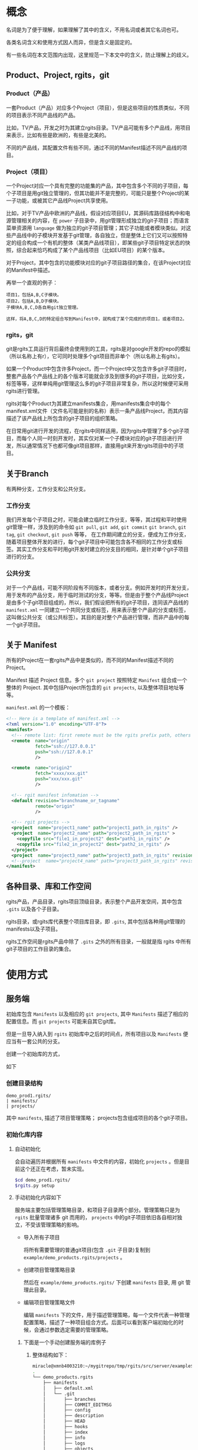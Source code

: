 * 概念
名词是为了便于理解，如果理解了其中的含义，不用名词或者其它名词也可。

各类名词含义和使用方式因人而异，但是含义是固定的。

有一些名词在本文范围内出现，这里规范一下本文中的含义，防止理解上的歧义。

** Product、Project, rgits，git
*** Product（产品）
一套Product（产品）对应多个Project（项目），但是这些项目的性质类似，不同的项目表示不同产品线的产品。

比如，TV产品，开发之时为其建立rgits目录。TV产品可能有多个产品线，用项目来表示，比如有些是欧洲的，有些是北美的。

不同的产品线，其配置文件有些不同，通过不同的Manifest描述不同产品线的项目。

*** Project（项目）
一个Project对应一个具有完整的功能集的产品，其中包含多个不同的子项目，每个子项目是用git独立管理的，但其功能并不是完整的，可能只是整个Project的某一子功能，或被其它产品线Project共享使用。

比如，对于TV产品中欧洲的产品线，假设对应项目EU，其源码库路径结构中和电源管理相关的内容，在 =power= 子目录中，用git管理形成独立的git子项目；而语言菜单资源用 =language= 做为独立的git子项目管理；其它子功能或者模块类似。对这些产品线中的子模块开发基于git管理，各自独立，但是整体上它们又可以按照特定的组合构成一个有机的整体（某类产品线项目），即某些git子项目特定状态的快照，综合起来恰巧构成了某个产品线项目（比如EU项目）的某个版本。


对于Project，其中包含的功能模块对应的git子项目路径的集合，在该Project对应的Manifest中描述。

再举一个直观的例子：
#+BEGIN_EXAMPLE
项目1，包括A,B,C子模块。
项目2，包括A,B,D子模块。
子模块A,B,C,D各自用git独立管理。

这样，将A,B,C,D的特定组合写到Manifest中，就构成了某个完成的的项目1，或者项目2。
#+END_EXAMPLE

*** rgits，git
git是rgits工具运行背后最终会使用到的工具，rgits是对google开发的repo的模拟（所以名称上有r），它可同时处理多个git项目而非单个（所以名称上有gits）。

如果一个Product中包含许多Project，而一个Project中又包含许多git子项目时，整套产品各个产品线上的各个版本可能就会涉及到很多的git子项目，比如分支，标签等等，这样单纯用git管理这么多的git子项目非常复杂，所以这时候便可采用rgits进行管理。

rgits对每个Product为其建立manifests集合，用manifests集合中的每个manifest.xml文件（文件名可能是别的名称）表示一条产品线Project，而其内容描述了该产品线上所包含的git子项目的组织策略。

在日常用git进行开发的流程，在rgits中同样适用，因为rgits中管理了多个git子项目，而每个人同一时刻开发时，其实仅对某一个子模块对应的git子项目进行开发，所以通常情况下也都可像git项目那样，直接用git来开发rgits项目中的子项目。

** 关于Branch
有两种分支，工作分支和公共分支。

*** 工作分支
我们开发每个子项目之时，可能会建立临时工作分支，等等，其过程和平时使用git管理一样，涉及到的命令如 =git pull=, =git add=, =git commit= =git branch=, =git tag=, =git checkout=, =git push= 等等， 在工作期间建立的分支，便成为工作分支，随着项目整体开发的进行，每个git子项目中可能包含各不相同的工作分支或标签。其实工作分支和平时用git开发时建立的分支目的相同，是针对单个git子项目进行的分支。

*** 公共分支
对于一个产品线，可能不同阶段有不同版本，或者分支。例如开发时的开发分支，用于发布的产品分支，用于临时测试的分支，等等。但是由于整个产品线Project是由多个子git项目组成的，所以，我们假设把所有的git子项目，连同该产品线的 =manifest.xml= 一同建立一个共同分支或标签，用来表示整个产品的分支或标签，这叫做公共分支（或公共标签）。其目的是对整个产品进行管理，而非产品中的每一个git子项目。

** 关于 Manifest
所有的Project在一套rgits产品中是类似的，而不同的Manifest描述不同的Project。

Manifest 描述 Project 信息。多个 =git project= 按照特定 =Manifest= 组合成一个整体的 Project. 其中包括Project所包含的 =git projects=, 以及整体项目地址等等。

=manifest.xml= 的一个模板：
#+BEGIN_SRC xml
<!-- Here is a template of manifest.xml -->
<?xml version="1.0" encoding="UTF-8"?>
<manifest>
  <!-- remote list: first remote must be the rgits prefix path, others is real git project path. -->
  <remote  name="origin"
           fetch="ssh://127.0.0.1"
           push="ssh://127.0.0.1"
           />

  <remote  name="origin2"
           fetch="xxxx/xxx.git"
           push="xxx/xxx.git"
           />

  <!-- rgit manifest infomation -->
  <default revision="branchname_or_tagname"
           remote="origin"
           />
 
  <!-- rgit projects -->
  <project  name="project1_name" path="project1_path_in_rgits" />
  <project  name="project2_name" path="project2_path_in_rgits" >
  	<copyfile src="file1_in_project2" dest="path1_in_rgits" /> 
	<copyfile src="file2_in_project2" dest="path2_in_rgits" /> 	
  </project>
  <project  name="project3_name" path="project3_path_in_rgits" revision="project3_revision"/>
  <!--project  name="project4_name" path="project3_path_in_rgits" revision="project3_revision" remote="origin2"/-->
</manifest>
#+END_SRC

** 各种目录、库和工作空间
rgits产品，产品目录，rgits项目顶级目录，表示整个产品开发空间，其中包含 =.gits= 以及各个子目录。

rgits目录，或rgits库代表整个项目库目录，即 =.gits=, 其中包括各种用git管理的manifests以及子项目。

rgits工作空间是rgits产品中除了 =.gits= 之外的所有目录，一般就是指 rgits 中所有 git子项目的工作目录的集合。

* 使用方式
** 服务端
初始库包含 =Manifests= 以及相应的 =git projects=, 其中 =Manifests= 描述了相应的配置信息。而 =git projects= 可能来自其它git库。

但是一旦导入纳入到 =rgits= 初始库中之后的时间点，所有项目以及 =Manifests= 便应当有一套公共的分支。

创建一个初始库的方式，

如下

*** 创建目录结构
#+BEGIN_EXAMPLE
demo_prod1.rgits/
| manifests/
| projects/
#+END_EXAMPLE
其中 =manifests=, 描述了项目管理策略； projects包含组成项目的各个git子项目。

*** 初始化库内容
**** 自动初始化
会自动遍历并根据所有 =manifests= 中文件的内容，初始化 =projects= 。但是目前这个还正在考虑，暂未实现。

#+BEGIN_SRC sh
$cd demo_prod1.rgits/
$rgits.py setup
#+END_SRC

**** 手动初始化内容如下
服务端主要包括管理策略目录，和项目子目录两个部分。管理策略只是为 =rgits= 批量管理诸多 git 而用的， =projects= 中的git子项目依旧各自相对独立，不受该管理策略的影响。

+ 导入所有子项目

  将所有需要管理的普通git项目(包含 =.git= 子目录)复制到 =example/demo_products.rgits/projects= 。

+ 创建项目管理策略目录

  然后在 =example/demo_products.rgits/= 下创建 =manifests= 目录, 用 git 管理此目录。

+ 编辑项目管理策略文件

  编辑 =manifests= 下的文件，用于描述管理策略，每一个文件代表一种管理配置策略，描述了一种项目组合方式。后面可以看到客户端初始化的时候，会通过参数选定需要的管理策略。
  
***** 下面是一个手动创建服务端的库例子
****** 整体结构如下：
#+BEGIN_SRC sh
miracle@xmnb4003210:~/mygitrepo/tmp/rgits/src/server/example$ tree -a -L 4
.
└── demo_products.rgits
    ├── manifests
    │   ├── default.xml
    │   └── .git
    │       ├── branches
    │       ├── COMMIT_EDITMSG
    │       ├── config
    │       ├── description
    │       ├── HEAD
    │       ├── hooks
    │       ├── index
    │       ├── info
    │       ├── logs
    │       ├── objects
    │       └── refs
    └── projects
        ├── project1_path_in_rgits
        │   ├── .git
        │   ├── prj1file1
        │   ├── prj1file2
        │   ├── prj1file3
        │   ├── prj1file4
        │   └── prj1file5
        ├── project2_path_in_rgits
        │   ├── .git
        │   ├── prj2file1
        │   ├── prj2file2
        │   ├── prj2file3
        │   ├── prj2file4
        │   └── prj2file5
        └── project3_path_in_rgits
            ├── .git
            ├── prj3file1
            ├── prj3file2
            ├── prj3file3
            ├── prj3file4
            └── prj3file5

16 directories, 21 files
#+END_SRC

这里， =demo_products.rgits= 是库的顶级目录； =manifests/= 目录包含各种项目管理策略，用git管理，并且包含了其git工作目录； =projects= 是各自独立的 git 项目。正常来说，可以按照正常git流程使用 =projects= 中的各个子项目；只是为了方便批量管理特定组合的整体项目，才使用 =rgits= 借助 =manifests= 进行管理。

****** 管理策略文件
=default.xml= 是一个默认的管理策略，如下：
#+BEGIN_EXAMPLE
<?xml version="1.0" encoding="UTF-8"?>
<!-- Here is a template of manifest.xml -->
<manifest>
  <!-- remote list -->
  <remote  name="origin"
	       fetch="ssh://127.0.0.1:/home/miracle/mygitrepo/tmp/rgits/src/server/example/demo_products.rgits/"
	       push="ssh://127.0.0.1:/home/miracle/mygitrepo/tmp/rgits/src/server/example/demo_products.rgits/"
           />

  <remote  name="origin2"
           fetch="ssh://127.0.0.1/xxx.git"
           push="ssh://127.0.0.1/xxx.git"
           />

  <!-- rgit manifest infomation -->
  <default revision="master"
           remote="origin"
           />
 
  <!-- rgit projects -->
  <project  name="project1_name" path="project1_path_in_rgits" />
  <project  name="project2_name" path="project2_path_in_rgits" >
  	<copyfile src="file1_in_project2" dest="path1_in_rgits" /> 
	<copyfile src="file2_in_project2" dest="path2_in_rgits" /> 	
  </project>
  <project  name="project3_name" path="project3_path_in_rgits" revision="project3_revision"/>
  <!--project  name="project4_name" path="project3_path_in_rgits" revision="project3_revision" remote="origin2"/-->
</manifest>
#+END_EXAMPLE

其格式参照了google的 repo配置文件。含义不言而喻。

注意这里的 =remote= ：
为保证后面的每个 =project= 能够支持特定的 =remote= 属性，这里我们强制规定 =remote list= 中第一个 =remote= 其内容是 =rgits= 的项目集合路径，而其他的 =remote= 是具体的git项目路径。就是说，第一个 =remote= 路径结合后面的 =project= 名称才构成可抓取的存在的git项目路径；而后面的 =remote= 就是直接可以被抓取的 “外部” git项目路径，不用拼接，一般会被某个 =project= 的 =remote= 属性引用。

建议尽量不要为每个项目定制额外的 =remote=, 即建议 =manifest.xml= 中只有一个remote，因为若非如此，其实也会为批量处理带来麻烦。
** 客户端
*** 主要命令语法与详述
这里 =$repo_dir= 是 =rgits= 管理的目录，默认为 =./.gits=.
**** 初始化
***** 语法
=init [ -u <initurl> [-b <branch>] [-m <manifest>] ]=

***** 描述
初始化 =rgits= 客户端环境，建立好 =.gits= 目录，但是并没有对其中的 =.gits/projects= 项目集获取。
****** 选项
+ =-u= 必须指定，指定的是服务端的库集合根目录。 

+ =-b= 指定的分支要在服务端存在，默认为 =master= 

+ =-m= 指定的是采用的 =manifests.xml= 的名字, 默认为 =default.xml= 。

如果没有选项和参数，则表示之前被初始化过，直接用之前初始化的参数进行，参数的获取是直接读取 =$repo_dir/manifests.xml= 中的内容。

****** 原理
1. 初始化只更新 =manifests= 目录内容，根据 =-m= 选项创建相应的 =manifest.xml= 软链接。 
2. 服务端的 =manifests= 是 =-u= 指定的 =initurl= 的子目录。
3. 为保证初始化过程干净，每次初始化，会将之前的 =manifests= 内容删除，重新下载更新。

关于分支和tag的处理：
如果 =-b= 指定的分支名称是tag名称，则直接执行类似 =git checkout <tag>=

如果 =-b= 指定的分支名称是branch名称，若本地有该分支则类似对tag的处理，如果本地没有，则执行 =git checkout -b <branch> origin/<branch>=

执行期间，将git目录与其工作目录分开，并置于 =.gits/projects/= 对应目录中。

***** 举例
****** 从零开始初始化
:PROPERTIES:
:ID:       1981445f-3c63-419c-8897-3dc0dc8f64e7
:END:
#+BEGIN_SRC sh
$rgits.py init -u ssh://127.0.0.1:/home/miracle/mygitrepo/tmp/rgits/src/server/example/demo_products.rgits -m default.xml
#+END_SRC

****** 在已经初始化过的基础上，用上次初始化的参数进行初始化
#+BEGIN_SRC sh
$rgits.py init
#+END_SRC

***** 问题
****** NEXT 如何处理tag的问题？
- State "NEXT"       from              [2017-04-26 三 14:42]
**** 同步
***** 语法
=sync [-c ]=

***** 描述
=-c= 或 =--clean= 使用 =git remote update= 同步更新之前，运行 =git reset --hard=, =git clean -xdf=, 以及 =rm -fr <project>/.git/rebase-apply=,保证目录干净。

该命令会在已有 =manifests= 的基础上对所有当前项目集内容使用 =git remote update= 进行同步更新。

进行更新之前，如下情况：
+ 若项目库路径 =.gits/projects/<project>= 存在且工作路径 =./<project>= 存在, 仅将服务端内容同步过来，不做任何额外操作。
+ 若项目库路径 =.gits/projects/<project>= 存在且工作路径 =./<project>= 不存在, 创建 =./<project>=, 并根据 =./.gits/projects/<project>= 对其恢复
+ 若项目库路径 =.gits/projects/<project>= 不存在， 删除工作路径 =./<project>= （如果存在）， 再对 =.gits/projects/<project>= 进行 =git clone= 并建立工作路径 =./<project>= 。

采用 =sync.cache= 缓存当前正确执行的结果，便于出现问题之时恢复。 原理为：
+ 执行前先生成 =sync.cache=
+ 执行过程中对正确执行的 =<project>= 记录至 =sync.cache=
+ 执行后，如果所有 =<project>= 均无错误，则删除 =sync.cache= 。

当出现问题时，重新执行 =sync= 命令会忽略之前正确执行的内容，对没有正确或者正常执行的 =<project>= 继续执行下去。所以只要执行完 =sync= 后只要该文件存在，则说明执行过程中出现了问题。

相应的错误命令可在 =error.log= 中找到。

关于分支和tag的处理：
如果 =.gits/manifest.xml= 指定的分支名称是tag名称，则直接执行类似 =git checkout <tag>=

如果 =.gits/manifest.xml= 指定的分支名称是branch名称，若本地有该分支则类似对tag的处理，如果本地没有，则执行 =git checkout -b <branch> origin/<branch>=, 如果远端没有相应的分支，则创建本地分支之前，先用 =git push origin HEAD:branch= 类似的方式在远端创建一个这个分支。

执行期间，将git目录与其工作目录分开，并置于 =.gits/projects/= 对应目录中。

目前只能在根目录下对所有内容进行sync，不能对单个项目进行sync。
不断输入密码？

***** 举例
****** 初始化之后同步
#+BEGIN_SRC sh
$rgits.py sync
#+END_SRC
这样，会创建 =.gits/projects= 中的内容，并将对应项目工作路径导出到当前工作目录，即和 =.gits= 同级别的目录。

***** 问题
****** DONE 为什么服务端更新后，再次sync会同步不到？
CLOSED: [2017-04-26 三 14:42]
- State "DONE"       from "NEXT"       [2017-04-26 三 14:42]
- State "NEXT"       from              [2017-04-26 三 10:04]
=rgits.py sync= 相当于对每一个项目进行 =git remote update= 和 =git rebase <remotebranch>=
****** LATER 如何处理tag的问题？
- State "LATER"      from "NEXT"       [2017-04-26 三 16:09]
- State "NEXT"       from              [2017-04-26 三 14:42]


****** 注意
如果只对当前已经工作了的分支，那么最好用pull。
**** WAIT/FORWARD 克隆
- State "WAIT/FORWARD" from "NEXT"       [2016-10-17 一 18:26] \\
  can't support multi remote.
- State "NEXT"       from              [2016-10-17 一 18:26]
***** 语法
=clone <local path>=
***** 描述
对已有的本地rgits项目进行clone。clone之后的内容，和源内容一样，并且，clone后的remote端并不是源，而是源的remote端。
***** 举例
****** 对test的rgits进行clone
#+BEGIN_SRC sh
$mkdir test2 && cd test2
$rgits.py clone ../test
#+END_SRC
这样会将test进行clone，到test2中，路径也可用绝对路径。假设test1的remote源是remote1, 克隆成test2之后，test2的源也是remote1而非test1。克隆之后的test2和test1相对独立。

目前因为批量管理本身就是建立在“集中式”的基础上，所以，我们不提供克隆出独立的server端功能，并且克隆的远端克隆的源路径，而是克隆源的远端。

**** LATER push
- State "LATER"      from              [2017-04-26 三 09:46]
***** 语法
=push=
***** 描述
=git= 命令。
***** 举例
****** 将当前工作推送到远端
#+BEGIN_SRC sh
$rgits.py push
#+END_SRC
***** 问题
****** DONE 为什么对于默认检出非master的project，新的更改无法push到服务端的非master分支？
CLOSED: [2017-04-26 三 16:11]
- State "DONE"       from "NEXT"       [2017-04-26 三 16:11]
- State "NEXT"       from              [2017-04-26 三 16:11]
初始化时，设置好远端分支，以及当前分支的上游就行了。
**** info
**** 其它
其它命令大多是git子命令，如果是在顶级目录中，则根据manifest.xml依次遍历所有git项目并执行，如果是在某一个子目录中，则对该子目录下所有git项目（可能不再manifest.xml）依次遍历执行。

=reset --hard= 命令在顶级目录中的时候，如果缺失某个 =manifest.xml=, 则对其进行恢复。

* 使用举例
** 典型工作流程
* Misc
其它杂乱内容。

* WAIT/FORWARD TODO [18%] [3/16]
- State "WAIT/FORWARD" from              [2016-10-12 三 17:38] \\
  wait for all done.
** LATER 如何支持多个不同主机的git项目？
- State "LATER"      from              [2016-09-09 五 13:31]

=manifest.xml= 的 =remote= 只能是指定一个主机，所有的git项目全都是在remote的主机下载内容。如果git项目分散于各处，无法用这样的来达成。考虑如何让 <project>中的内容可以分布到不同的主机上。
** DONE rgits with an server demo for =rgits init=.
CLOSED: [2016-09-09 五 18:27]
- State "DONE"       from "NEXT"       [2016-09-09 五 18:27]
- State "NEXT"       from "DONE"       [2016-09-09 五 18:27]
- State "DONE"       from              [2016-09-09 五 18:14]


client command
** DONE =rgits clone/sync=
CLOSED: [2016-10-11 二 17:32]
- State "DONE"       from "NEXT"       [2016-10-11 二 17:32]
- State "NEXT"       from              [2016-09-09 五 18:27]
** LATER 考虑命令行中传输tag？或者不支持tag？
- State "LATER"      from "NEXT"       [2016-09-12 一 18:11]
- State "NEXT"       from              [2016-09-12 一 18:11]
** LATER 如何处理在同步多个项目时，不断输入密码的问题？
- State "LATER"      from              [2016-10-11 二 17:32]
** LATER 每次重新init之后，最好进行sync，sync之时，如何处理被移除的目录？以及子项目库？
- State "LATER"      from              [2016-10-13 四 15:34]

考虑清除被移除的工作目录，而子项目库目录保留在本地做为缓存便于切换产品线（除非服务所有产品线没有该子项目了）
** NEXT 对来自不同上游的子项目的处理，而非只用公共上游
- State "NEXT"       from "LATER"      [2016-10-13 四 15:55]
- State "LATER"      from              [2016-10-13 四 15:54]
** WAIT/FORWARD =sync -c= 清理工作目录中没有的内容
- State "WAIT/FORWARD" from              [2016-10-19 三 16:24] \\
  wait for test.

=sync -c= 会先删除所有工作目录中的内容，然后依次用 =reset --hard= 恢复。
** NEXT Manifest扩展
- State "NEXT"       from              [2016-10-13 四 16:38]

扩展解析 =manifest.xml= 中的语法。
#+BEGIN_EXAMPLE
<command value="xxx"/>

<xxx remote="xxx" revision="xxx"/>
#+END_EXAMPLE
** LATER 考虑如何设定多个remote，remote的类型可以是rgits项目，也可以是git项目。
- State "LATER"      from "NEXT"       [2016-10-18 二 17:20]
- State "NEXT"       from              [2016-10-18 二 11:28]

考虑先不实现多个remote的问题。因为多个remote与设计rgits的思想有些相悖。

** NEXT 考虑manifest.xml的扩展性问题，如何设计结构和类
- State "NEXT"       from              [2017-04-06 四 12:12]
** DONE 考虑同步指定分支项目之后，其他项目默认分支的恢复问题。
CLOSED: [2016-11-03 四 17:27]
- State "DONE"       from "NEXT"       [2016-11-03 四 17:27]
- State "NEXT"       from              [2016-10-26 三 09:27]
下载指定分支的项目之后，其它项目分支应该仍旧为默认分支，但是目前而言分支仍旧停留在上次被指定的分支处。

解决。
** NEXT rgits bug
- State "NEXT"       from "LATER"      [2017-04-07 五 16:15]
- State "LATER"      from "INBOX"      [2017-04-07 五 16:15]
Capture Time:[2017-01-13 五 16:54]

多个项目同时提交之后，
#+BEGIN_SRC sh
$rgits.py commit -m 'item1 item2'
#+END_SRC

汇报错，原因可能是因为 =-m= 后面有空格，暂时解决，将 =-m= 之类多字参数前后加上 "'".

push之后，只能push第一次？
#+BEGIN_EXAMPLE
==========================================================
root@1v4582767h.51mypc.cn's password: 
Everything up-to-date
__________________________________________________________
<<command>>:git --git-dir=/media/sda6/study/mygitrepo/demo_products.rgits/.gits/projects/project2_path_in_rgits push
==========================================================
root@1v4582767h.51mypc.cn's password: 
Everything up-to-date
__________________________________________________________
<<command>>:git --git-dir=/media/sda6/study/mygitrepo/demo_products.rgits/.gits/projects/project3_path_in_rgits push
==========================================================
fatal: 如果您当前分支的上游分支和您当前分支名不匹配，为推送到远程的
上游分支，使用

    git push origin HEAD:master

为推送至远程同名分支，使用

    git push origin project3_revision

为了永久地选择任一选项，参见 'git help config' 中的 push.default。
<<Error command>>:git --git-dir=/media/sda6/study/mygitrepo/demo_products.rgits/.gits/projects/project3_path_in_rgits push, <<return status>>:32768



-----
NOTICE 
         1) For stop, Input 'Ctrl C'. 
         2) For continue, wait 5 seconds
-----
====================
Mon Apr 10 16:32:46 2017
1 commands errors, list as following:
====================
[Error] Command:git --git-dir=/media/sda6/study/mygitrepo/demo_products.rgits/.gits/projects/project3_path_in_rgits push, Status:32768
#+END_EXAMPLE
** LATER 考虑添加保护模式
- State "LATER"      from              [2017-04-10 一 14:01]
默认使用保护模式，保护模式中的命令，运行的git命令之前会先检查是否rgits考虑到该git命令，如果考虑到了，就执行，否则会警告并退出，如果强制使用非保护模式的命令，则需要特殊选项。
** LATER 是否需要兼容repo?
- State "LATER"      from              [2017-04-26 三 14:44]
** LATER 如何设计测试程序？
- State "LATER"      from              [2017-04-26 三 15:29]
